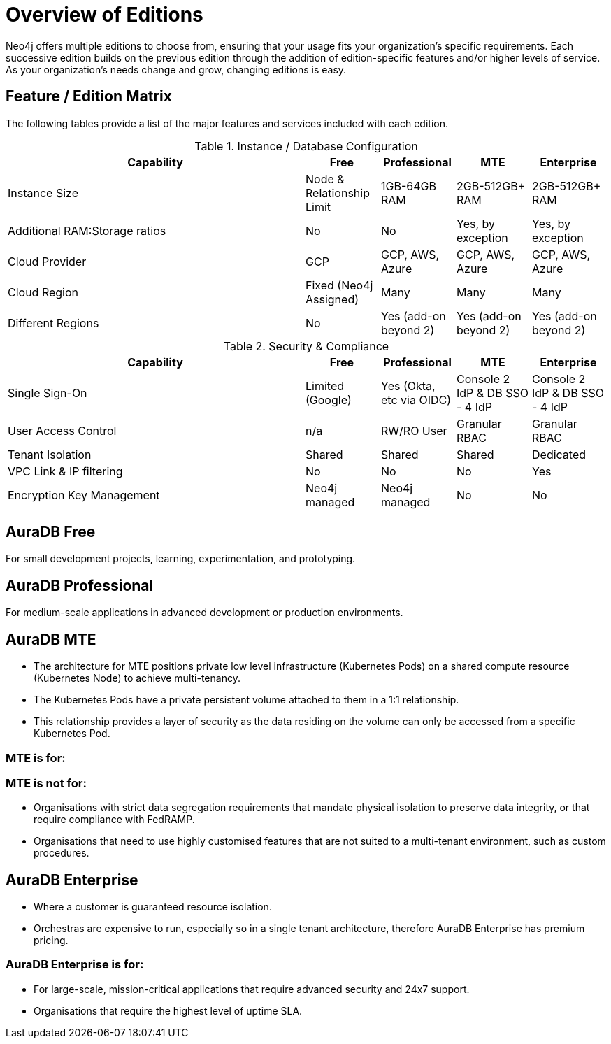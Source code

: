 = Overview of Editions

Neo4j offers multiple editions to choose from, ensuring that your usage fits your organization’s specific requirements. 
Each successive edition builds on the previous edition through the addition of edition-specific features and/or higher levels of service. 
As your organization’s needs change and grow, changing editions is easy.

== Feature / Edition Matrix

The following tables provide a list of the major features and services included with each edition.

.Instance / Database Configuration
[opts="header",cols="4,1,1,1,1"]
|===
| Capability | Free | Professional | MTE | Enterprise
| Instance Size | Node & Relationship Limit
 | 1GB-64GB RAM | 2GB-512GB+ RAM | 2GB-512GB+ RAM
| Additional RAM:Storage ratios | No | No | Yes, by exception | Yes, by exception
| Cloud Provider | GCP | GCP, AWS, Azure | GCP, AWS, Azure | GCP, AWS, Azure
| Cloud Region | Fixed (Neo4j Assigned) | Many | Many | Many 
| Different Regions | No | Yes (add-on beyond 2) | Yes (add-on beyond 2) | Yes (add-on beyond 2) 
|===

.Security & Compliance
[opts="header",cols="4,1,1,1,1"]
|===
| Capability | Free | Professional | MTE | Enterprise
| Single Sign-On | Limited (Google) | Yes (Okta, etc via OIDC) | Console 2 IdP & DB SSO - 4 IdP | Console 2 IdP & DB SSO - 4 IdP
| User Access Control | n/a | RW/RO User | Granular RBAC | Granular RBAC
| Tenant Isolation | Shared | Shared | Shared | Dedicated
| VPC Link & IP filtering | No | No | No | Yes
| Encryption Key Management | Neo4j managed | Neo4j managed | No | No
| View and edit billing information | {check-mark} | | add
|===

== AuraDB Free

For small development projects, learning, experimentation, and prototyping.

== AuraDB Professional

For medium-scale applications in advanced development or production environments.

== AuraDB MTE

* The architecture for MTE positions private low level infrastructure (Kubernetes Pods) on a shared compute resource (Kubernetes Node) to achieve multi-tenancy. 
* The Kubernetes Pods have a private persistent volume attached to them in a 1:1 relationship. 
* This relationship provides a layer of security as the data residing on the volume can only be accessed from a specific Kubernetes Pod. 

=== MTE is for:



=== MTE is not for:

* Organisations with strict data segregation requirements that mandate physical isolation to preserve data integrity, or that require compliance with FedRAMP.  
* Organisations that need to use highly customised features that are not suited to a multi-tenant environment, such as custom procedures.


== AuraDB Enterprise

* Where a customer is guaranteed resource isolation. 
* Orchestras are expensive to run, especially so in a single tenant architecture, therefore AuraDB Enterprise has premium pricing.


=== AuraDB Enterprise is for:

* For large-scale, mission-critical applications that require advanced security and 24x7 support.
* Organisations that require the highest level of uptime SLA.